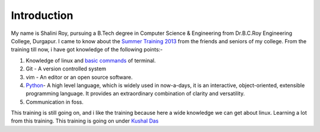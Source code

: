 Introduction
============
My name is Shalini Roy, pursuing a B.Tech degree in Computer Science & Engineering from Dr.B.C.Roy Engineering College, Durgapur. 
I came to know about the `Summer Training 2013 <http://dgplug.org/summertraining/>`_  from the friends and seniors of my college. From the training till now, i have got knowledge of the following points:-

1. Knowledge of linux and `basic commands <http://cli.learncodethehardway.org/book/>`_ of terminal.
#. Git - A version controlled system
#. vim - An editor or an open source software.
#. `Python <http://python.org>`_- A high level language, which is widely used in now-a-days, it is an interactive, object-oriented, extensible programming language. It provides an extraordinary combination of clarity and versatility.
#. Communication in foss.

This training is still going on, and i like the training because here a wide knowledge we can get about linux. Learning a lot from this training. This training is going on under `Kushal Das <http://kushaldas.in/>`_

